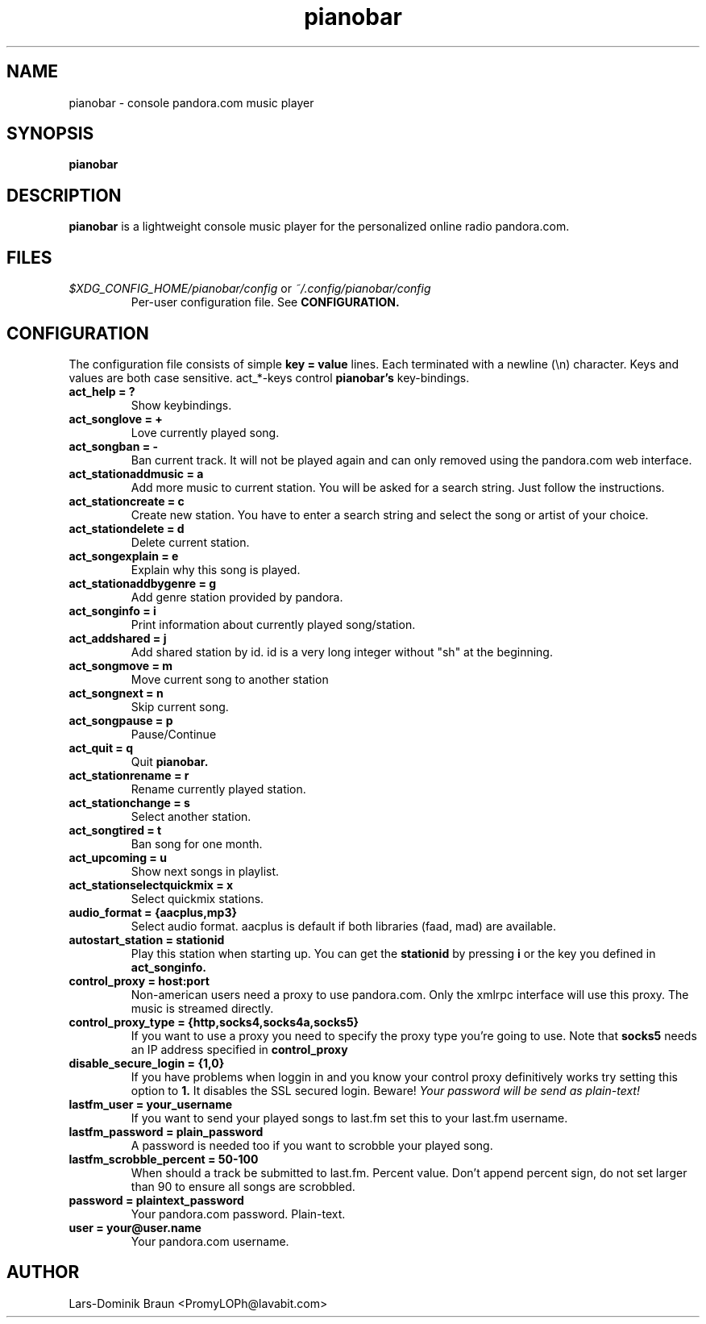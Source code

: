 .TH pianobar 1

.SH NAME
pianobar \- console pandora.com music player

.SH SYNOPSIS
.B pianobar

.SH DESCRIPTION
.B pianobar
is a lightweight console music player for the personalized online radio
pandora.com.

.SH FILES
.I $XDG_CONFIG_HOME/pianobar/config
or
.I ~/.config/pianobar/config
.RS
Per-user configuration file. See
.B CONFIGURATION.

.SH CONFIGURATION
The configuration file consists of simple
.B key = value
lines. Each terminated with a newline (\\n) character. Keys and values are both
case sensitive. act_*-keys control 
.B pianobar's
key-bindings.

.TP
.B act_help = ?
Show keybindings.

.TP
.B act_songlove = +
Love currently played song.

.TP
.B act_songban = -
Ban current track. It will not be played again and can only removed using the
pandora.com web interface.

.TP
.B act_stationaddmusic = a
Add more music to current station. You will be asked for a search string. Just
follow the instructions.

.TP
.B act_stationcreate = c
Create new station. You have to enter a search string and select the song or
artist of your choice.

.TP
.B act_stationdelete = d
Delete current station.

.TP
.B act_songexplain = e
Explain why this song is played.

.TP
.B act_stationaddbygenre = g
Add genre station provided by pandora.

.TP
.B act_songinfo = i
Print information about currently played song/station.

.TP
.B act_addshared = j
Add shared station by id. id is a very long integer without "sh" at the
beginning.

.TP
.B act_songmove = m
Move current song to another station

.TP
.B act_songnext = n
Skip current song.

.TP
.B act_songpause = p
Pause/Continue

.TP
.B act_quit = q
Quit
.B pianobar.

.TP
.B act_stationrename = r
Rename currently played station.

.TP
.B act_stationchange = s
Select another station.

.TP
.B act_songtired = t
Ban song for one month.

.TP
.B act_upcoming = u
Show next songs in playlist.

.TP
.B act_stationselectquickmix = x
Select quickmix stations.

.TP
.B audio_format = {aacplus,mp3}
Select audio format. aacplus is default if both libraries (faad, mad) are
available.

.TP
.B autostart_station = stationid
Play this station when starting up. You can get the
.B stationid
by pressing
.B i
or the key you defined in
.B act_songinfo.

.TP
.B control_proxy = host:port
Non-american users need a proxy to use pandora.com. Only the xmlrpc interface
will use this proxy. The music is streamed directly.

.TP
.B control_proxy_type = {http,socks4,socks4a,socks5}
If you want to use a proxy you need to specify the proxy type you're going to
use. Note that
.B socks5
needs an IP address specified in
.B control_proxy

.TP
.B disable_secure_login = {1,0}
If you have problems when loggin in and you know your control proxy
definitively works try setting this option to
.B 1.
It disables the SSL secured login. Beware!
.I Your password will be send as plain-text!

.TP
.B lastfm_user = your_username
If you want to send your played songs to last.fm set this to your last.fm
username.

.TP
.B lastfm_password = plain_password
A password is needed too if you want to scrobble your played song.

.TP
.B lastfm_scrobble_percent = 50-100
When should a track be submitted to last.fm. Percent value. Don't append
percent sign, do not set larger than 90 to ensure all songs are scrobbled.

.TP
.B password = plaintext_password
Your pandora.com password. Plain-text.

.TP
.B user = your@user.name
Your pandora.com username.

.SH AUTHOR
Lars-Dominik Braun <PromyLOPh@lavabit.com>
